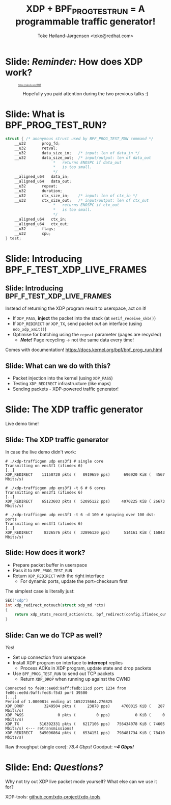 # -*- fill-column: 79; -*-
#+TITLE: XDP + BPF_PROG_TEST_RUN = A programmable traffic generator!
#+AUTHOR: Toke Høiland-Jørgensen <toke@redhat.com>
#+EMAIL: toke@redhat.com
#+REVEAL_THEME: redhat
#+REVEAL_TRANS: linear
#+REVEAL_MARGIN: 0
#+REVEAL_EXTRA_JS: { src: '../reveal.js/js/redhat.js'}
#+REVEAL_ROOT: ../reveal.js
#+OPTIONS: reveal_center:nil reveal_control:t reveal_history:nil
#+OPTIONS: reveal_width:1600 reveal_height:900
#+OPTIONS: ^:nil tags:nil toc:nil num:nil ':t

* For conference: Lund Linux Con (LLC) 2022

This presentation will be given at [[https://lundlinuxcon.org/][LLC 2022] the
Lund Linux Con.

* Slides below                                                     :noexport:

Only sections with tag ":export:" will end-up in the presentation.

Colors are choosen via org-mode italic/bold high-lighting:
 - /italic/ = /green/
 - *bold*   = *yellow*
 - */italic-bold/* = red

* Slide: */Reminder:/* How does XDP work?                            :export:

#+HTML: <div style="font-size: 50%">
#+CAPTION: https://xkcd.com/1195
#+ATTR_html: :height 450
[[file:flowchart.png]]
#+HTML: </div>

#+HTML: <div style="text-align: center">
Hopefully you paid attention during the two previous talks :)
#+HTML: </div>

* Slide: What is BPF_PROG_TEST_RUN?                                  :export:
#+begin_src C
	struct { /* anonymous struct used by BPF_PROG_TEST_RUN command */
		__u32		prog_fd;
		__u32		retval;
		__u32		data_size_in;	/* input: len of data_in */
		__u32		data_size_out;	/* input/output: len of data_out
						 *   returns ENOSPC if data_out
						 *   is too small.
						 */
		__aligned_u64	data_in;
		__aligned_u64	data_out;
		__u32		repeat;
		__u32		duration;
		__u32		ctx_size_in;	/* input: len of ctx_in */
		__u32		ctx_size_out;	/* input/output: len of ctx_out
						 *   returns ENOSPC if ctx_out
						 *   is too small.
						 */
		__aligned_u64	ctx_in;
		__aligned_u64	ctx_out;
		__u32		flags;
		__u32		cpu;
	} test;
#+end_src

* Slide: Introducing BPF_F_TEST_XDP_LIVE_FRAMES                      :export:
:PROPERTIES:
:reveal_extra_attr: class="mid-slide"
:END:

** Slide: Introducing BPF_F_TEST_XDP_LIVE_FRAMES                    :export:

Instead of returning the XDP program result to userspace, act on it!

- If =XDP_PASS=, *inject* the packet into the stack (at =netif_receive_skb()=)
- If =XDP_REDIRECT= or =XDP_TX=, send packet /out/ an interface (using
  =ndo_xdp_xmit()=)
- Optimise for batching using the =repeat= parameter (pages are recycled)
  - /*Note!*/ Page recycling -> not the same data every time!

Comes with documentation! https://docs.kernel.org/bpf/bpf_prog_run.html

** Slide: What can we do with this?                                 :export:

- Packet injection into the kernel (using =XDP_PASS=)
- Testing =XDP_REDIRECT= infrastructure (like maps)
- Sending packets - XDP-powered traffic generator!

* Slide: The XDP traffic generator                                   :export:
:PROPERTIES:
:reveal_extra_attr: class="mid-slide"
:END:

Live demo time!

** Slide: The XDP traffic generator                                 :export:

In case the live demo didn't work:
#+begin_src
# ./xdp-trafficgen udp ens3f1 # single core
Transmitting on ens3f1 (ifindex 6)
[..]
XDP_REDIRECT    11150720 pkts (   8919659 pps)      696920 KiB (  4567 Mbits/s)

# ./xdp-trafficgen udp ens3f1 -t 6 # 6 cores
Transmitting on ens3f1 (ifindex 6)
[..]
XDP_REDIRECT    65123603 pkts (  52095122 pps)     4070225 KiB ( 26673 Mbits/s)

# ./xdp-trafficgen udp ens3f1 -t 6 -d 100 # spraying over 100 dst-ports
Transmitting on ens3f1 (ifindex 6)
[..]
XDP_REDIRECT     8226576 pkts (  32896120 pps)      514161 KiB ( 16843 Mbits/s)
#+end_src

** Slide: How does it work?                                         :export:
- Prepare packet buffer in userspace
- Pass it to =BPF_PROG_TEST_RUN=
- Return =XDP_REDIRECT= with the right interface
  - For dynamic ports, update the port+checksum first

The simplest case is literally just:

#+begin_src C
SEC("xdp")
int xdp_redirect_notouch(struct xdp_md *ctx)
{
	return xdp_stats_record_action(ctx, bpf_redirect(config.ifindex_out, 0));
}
#+end_src

** Slide: Can we do TCP as well?                                    :export:

/Yes!/

- Set up connection from userspace
- Install XDP program on interface to *intercept* replies
  - Process ACKs in XDP program, update state and drop packets
- Use =BPF_PROG_TEST_RUN= to send out TCP packets
  - Return =XDP_DROP= when running up against the CWND

#+begin_src
Connected to fe80::ee0d:9aff:fedb:11cd port 1234 from fe80::ee0d:9aff:fed8:f5d3 port 39500
[...]
Period of 1.000081s ending at 1652215664.276825
XDP_DROP         3249504 pkts (     23878 pps)     4760015 KiB (   287 Mbits/s)
XDP_PASS               0 pkts (         0 pps)           0 KiB (     0 Mbits/s)
XDP_TX         516392331 pkts (   6217106 pps)   756434078 KiB ( 74605 Mbits/s) <--- retransmissions!
XDP_REDIRECT   545096864 pkts (   6534151 pps)   798481734 KiB ( 78410 Mbits/s)
#+end_src

Raw throughput (single core): /78.4 Gbps/! Goodput: /*~4 Gbps!*/

* Slide: End: /Questions?/                                         :export:
:PROPERTIES:
:reveal_extra_attr: class="mid-slide"
:END:

Why not try out XDP live packet mode yourself? What else can we use it for?

XDP-tools: [[https://github.com/xdp-project/xdp-tools][github.com/xdp-project/xdp-tools]]

* Emacs end-tricks                                                 :noexport:

This section contains some emacs tricks, that e.g. remove the "Slide:" prefix
in the compiled version.

# Local Variables:
# org-re-reveal-title-slide: "<h1 class=\"title\">%t</h1>
# <h2 class=\"author\">Toke Høiland-Jørgensen<br/><span style=\"font-size: 75%%\">Principal Kernel Engineer,
# Red Hat</span></h2>
# <h3>Lund Linux Con</br>April 2022</h3>"
# org-export-filter-headline-functions: ((lambda (contents backend info) (replace-regexp-in-string "Slide: " "" contents)))
# End:
